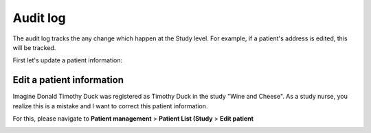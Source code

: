 Audit log
############

The audit log tracks the any change which happen at the Study level. For example, if a patient's address is edited, this will be tracked.

First let's update a patient information:

Edit a patient information
****************************

Imagine Donald Timothy Duck was registered as Timothy Duck in the study "Wine and Cheese". As a study nurse, you realize this is a mistake and I want to correct this patient information.

.. image:: DuckEdit.png
   :width: 600

For this, please navigate to **Patient management** > **Patient List (Study** > **Edit patient**

.. image:: EditPatient.png
   :width: 600

                                                                      
                                           

                                                     
